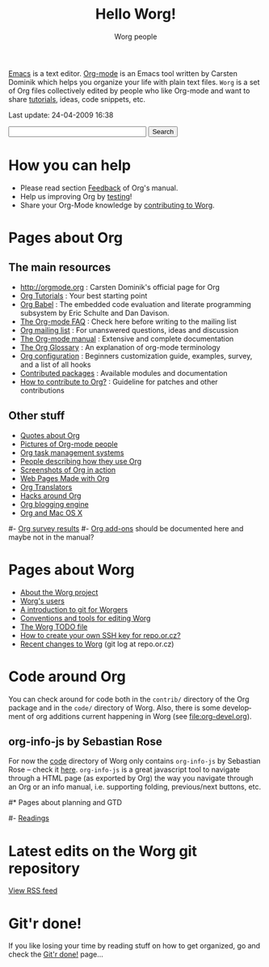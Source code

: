 #+STARTUP:    align fold nodlcheck hidestars oddeven lognotestate
#+SEQ_TODO:   TODO(t) INPROGRESS(i) WAITING(w@) | DONE(d) CANCELED(c@)
#+TAGS:       Write(w) Update(u) Fix(f) Check(c)
#+TITLE:      Hello Worg!
#+AUTHOR:     Worg people
#+EMAIL:      bzg AT altern DOT org
#+LANGUAGE:   en
#+PRIORITIES: A C B
#+CATEGORY:   worg
#+OPTIONS:    H:3 num:nil toc:nil \n:nil @:t ::t |:t ^:t -:t f:t *:t TeX:t LaTeX:t skip:nil d:(HIDE) tags:not-in-toc

[[http://www.gnu.org/software/emacs/][Emacs]] is a text editor.  [[http://orgmode.org][Org-mode]] is an Emacs tool written by Carsten
Dominik which helps you organize your life with plain text files.  =Worg=
is a set of Org files collectively edited by people who like Org-mode and
want to share [[file:org-tutorials/index.org][tutorials]], ideas, code snippets, etc.

#+BEGIN: timestamp :string "Last update: " :format "%Y-%m-%d @ %H:%M"
Last update: 24-04-2009 16:38
#+END:

# Ignore this comment

# For this dynamic block to work, you need to add elisp/worg.el in your
# load-path.

# Let say that you like [[http://www.gnu.org/software/emacs/][Emacs]] and that you like using [[http://orgmode.org][org-mode]] for editing
# structured files in Emacs.  Then you might want to /share/ some =.org=
# files and ask people to edit them with you.  This is what *Worg* is [[file:worg-about.org][about]]:
# collaboratively editing Org files to build a knowledge database about
# =.org= itself (and planning-related stuff.)

# You can also download Worg as a tar gzipped [[http://repo.or.cz/w/Worg.git%3Fa%3Dsnapshot%3Bh%3DHEAD%3Bsf%3Dtgz][archive]].

#+BEGIN_HTML
<form action="http://www.google.com/cse" id="cse-search-box">
  <div>
    <input type="hidden" name="cx" value="002987994228320350715:z4glpcrritm" />
    <input type="hidden" name="ie" value="UTF-8" />
    <input type="text" name="q" size="31" />
    <input type="submit" name="sa" value="Search" />
  </div>
</form>
<script type="text/javascript" src="http://www.google.com/coop/cse/brand?form=cse-search-box&lang=en"></script>
#+END_HTML

* How you can help

- Please read section [[http://orgmode.org/org.html#Feedback][Feedback]] of Org's manual.
- Help us improving Org by [[file:org-tests/index.org][testing]]!
- Share your Org-Mode knowledge by [[file:worg-about.org][contributing to Worg]].

* Pages about Org
  :PROPERTIES:
  :ID:       A6F83C16-B1B9-405A-B996-8D2CA1274DEB
  :END:

** The main resources
- http://orgmode.org : Carsten Dominik's official page for Org
- [[file:org-tutorials/index.org][Org Tutorials]]      : Your best starting point
- [[file:org-contrib/babel/org-babel.org][Org Babel]]          : The embedded code evaluation and literate
  programming subsystem by Eric Schulte and Dan Davison.
- [[file:org-faq.org][The Org-mode FAQ]]   : Check here before writing to the mailing list
- [[file:org-mailing-list.org][Org mailing list]]   : For unanswered questions, ideas and discussion
- [[http://orgmode.org/manual/index.html][The Org-mode manual]] : Extensive and complete documentation
- [[file:org-glossary.org][The Org Glossary]] : An explanation of org-mode terminology
- [[file:org-configs/index.org][Org configuration]]  : Beginners customization guide, examples, survey,
  and a list of all hooks
- [[file:org-contrib/index.org][Contributed packages]] : Available modules and documentation
- [[file:org-contribute.org][How to contribute to Org?]] : Guideline for patches and other contributions

** Other stuff
- [[file:org-quotes.org][Quotes about Org]]
- [[file:org-people.org][Pictures of Org-mode people]]
- [[file:org-gtd-etc.org][Org task management systems]]
- [[file:org-testimonies/index.org][People describing how they use Org]]
- [[file:org-screenshots.org][Screenshots of Org in action]]
- [[file:org-web.org][Web Pages Made with Org]]
- [[file:org-translators.org][Org Translators]]
- [[file:org-hacks.org][Hacks around Org]]
- [[file:blorgit.org][Org blogging engine]]
- [[file:org-mac.org][Org and Mac OS X]]

# FIXME: should we add this?

#- [[file:org-survey.org][Org survey results]]
#- [[file:org-code/index.org][Org add-ons]] should be documented here and maybe not in the manual?

* Pages about Worg

- [[file:worg-about.org][About the Worg project]]
- [[file:users/index.org][Worg's users]]
- [[file:worg-git.org][A introduction to git for Worgers]]
- [[file:worg-editing.org][Conventions and tools for editing Worg]]
- [[file:worg-todo.org][The Worg TODO file]]
- [[file:worg-git-ssh-key.org][How to create your own SSH key for repo.or.cz?]]
- [[http://repo.or.cz/w/Worg.git][Recent changes to Worg]] (git log at repo.or.cz)

* Code around Org

You can check around for code both in the =contrib/= directory of
the Org package and in the =code/= directory of Worg.  Also, there is
some development of org additions current happening in Worg (see
[[file:org-devel.org]]).

** org-info-js by Sebastian Rose

For now the [[http://orgmode.org/worg/code/][code]] directory of Worg only contains =org-info-js= by
Sebastian Rose -- check it [[http://orgmode.org/worg/code/org-info-js][here]].  =org-info-js= is a great javascript
tool to navigate through a HTML page (as exported by Org) the way you
navigate through an Org or an info manual, i.e. supporting folding,
previous/next buttons, etc.

#* Pages about planning and GTD
#
#- [[file:planning/readings.org][Readings]]

* Latest edits on the Worg git repository

#+BEGIN_HTML
<script language="JavaScript" src="http://itde.vccs.edu/rss2js/feed2js.php?src=http%3A%2F%2Frepo.or.cz%2Fw%2FWorg.git%3Fa%3Drss&chan=n&num=10&desc=0&date=n&targ=n" type="text/javascript"></script>

<noscript>
<a href="http://itde.vccs.edu/rss2js/feed2js.php?src=http%3A%2F%2Frepo.or.cz%2Fw%2FWorg.git%3Fa%3Drss&chan=n&num=10&desc=0&date=n&targ=n&html=y">View RSS feed</a>
</noscript>
#+END_HTML

* Git'r done!

If you like losing your time by reading stuff on how to get organized,
go and check the [[file:gitrdone.org][Git'r done!]] page...


